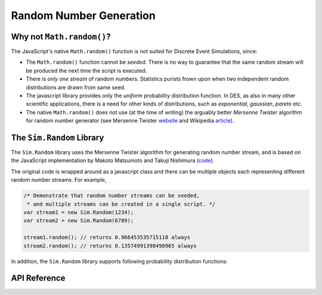 ========================
Random Number Generation
========================

.. default-domain:: js

Why not ``Math.random()``?
---------------------------
The JavaScript's native ``Math.random()`` function is not suited for Discrete Event Simulations, since:

* The ``Math.random()`` function cannot be *seeded*. There is no way to guarantee that the same random stream will be produced the next time the script is executed.
* There is *only one stream* of random numbers. Statistics purists frown upon when two independent random distributions are drawn from same seed.
* The javascript library provides only the *uniform* probability distribution function. In DES, as also in many other scientific applications, there is a need for other kinds of distributions, such as *exponential*, *gaussian*, *pareto* etc.
* The native ``Math.random()`` does not use (at the time of writing) the arguably better *Mersenne Twister* algorithm for random number generator (see Mersenne Twister `website <http://www.math.sci.hiroshima-u.ac.jp/~m-mat/MT/emt.html>`_ and Wikipedia `article <http://en.wikipedia.org/wiki/Mersenne_twister>`_).

The ``Sim.Random`` Library
-----------------------

The ``Sim.Random`` library uses the Mersenne Twister algorithm for generating random number stream, and is based on the JavaScript implementation by Makoto Matsumoto and Takuji Nishimura (`code <www.math.sci.hiroshima-u.ac.jp/~m-mat/MT/VERSIONS/JAVASCRIPT/java-script.html>`_).

The original code is wrapped around as a javascript class and there can be multiple objects each representing different random number streams. For example,

.. code-block:: js

	/* Demonstrate that random number streams can be seeded,
	 * and multiple streams can be created in a single script. */
	var stream1 = new Sim.Random(1234);
	var stream2 = new Sim.Random(6789);

	stream1.random(); // returns 0.966453535715118 always
	stream2.random(); // returns 0.13574991398490965 always

In addition, the ``Sim.Random`` library supports following probability distribution functions:

.. hlist::
	:columns: 4

	* :func:`~Sim.Random.exponential`
	* :func:`~Sim.Random.gamma`
	* :func:`~Sim.Random.normal`
	* :func:`~Sim.Random.pareto`
	* :func:`~Sim.Random.triangular`
	* :func:`~Sim.Random.uniform`
	* :func:`~Sim.Random.weibull`

API Reference
--------------

.. js:class:: Sim.Random ([seed])

	:param integer seed: An optional seed value. If this argument is not provided, then the seed value is set to ``new Date().getTime()``.


.. function:: Sim.Random.random()

	Returns a uniformly generated random floating point number in the range ``[0, 1.0)``.

.. js:function:: Sim.Random.exponential(lambda)

	Exponential distribution. ``lambda`` is the rate (inverse of mean) for the distribution. ``lambda`` is a required parameters, and must be non-negative and non-zero.

.. js:function:: Sim.Random.gamma(alpha, beta)

	Gamma distribution. ``alpha`` is sometimes also known as *shape* of the distribution, while ``beta`` as the *scale*. Both arguments are required.

	This function is adapted from Python 2.6 implementation of ``random.py``.

.. js:function:: Sim.Random.normal(mu, sigma)

	Normal (or Gaussian) distribution. ``mu`` is the mean of the Gaussian probability density function, and ``sigma`` is the standard deviation. Both parameters are required.


.. js:function:: Sim.Random.pareto(alpha)

	Pareto distribution. The ``alpha`` parameter is required.

.. js:function:: Sim.Random.triangular(lower, upper, mode)

	Triangular distribution. The random number are generated between the range (``lower``, ``upper``) with ``mode`` as the mode value. All three parameters are required.

.. js:function:: Sim.Random.uniform(lower, upper)

	Uniform distribution. Returns a uniformly generated random number in the range [``lower``, ``upper``). Both *lower* and *upper* arguments are required.

.. js:function:: Sim.Random.weibull(alpha, beta)

	Weibull distribution. Both ``alpha`` and ``beta`` parameters are required.
